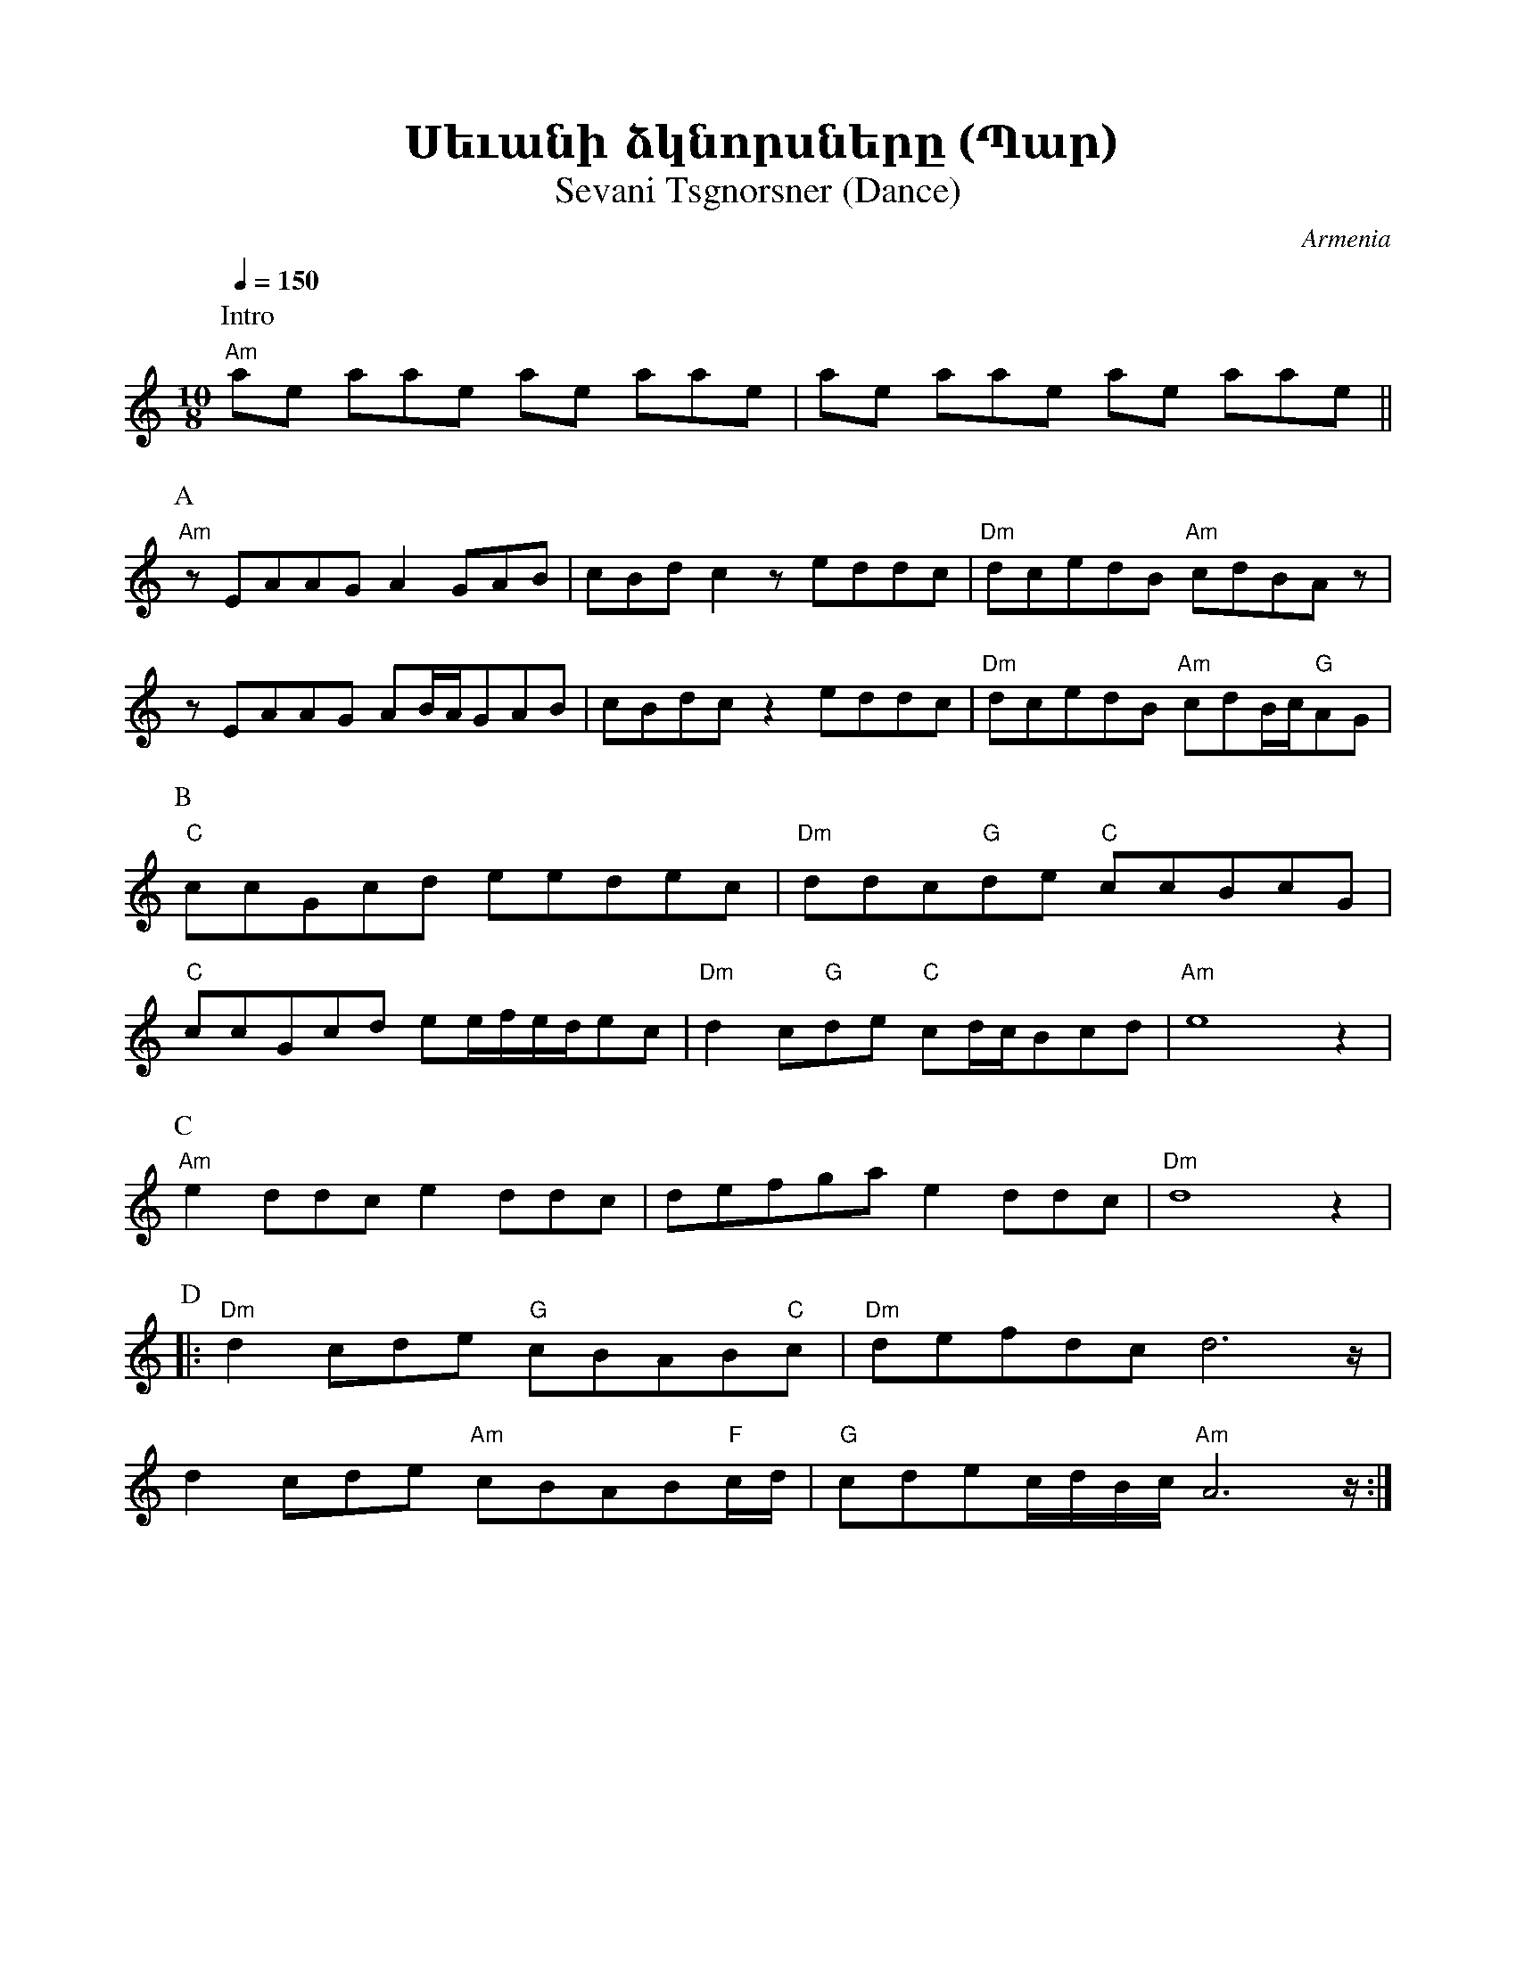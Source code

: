 %%encoding     utf-8
%%titlefont    Times-Bold 24
%%subtitlefont Times      20
%%textfont     Serif      12
%%wordsfont    Serif      14
%%vocalfont    Sans       14
%%footer       $IF

X:14
T:Սեւանի ձկնորսները (Պար)
T:Sevani Tsgnorsner (Dance)
O:Armenia
Z:Avetik Topchyan (adaptation)
N:https://www.youtube.com/watch?v=QgEvApulTg0
M:10/8
L:1/8
K:C 
Q:1/4=150
%%MIDI program 24       % Instrument
%%MIDI bassprog 33
%%MIDI chordprog 28
%%MIDI gchord f2czcf2czc
%%MIDI drumon
%%MIDI drum d2ddzd2ddz 41 35 35 35 100
P: Intro
   "Am"ae   aae         ae aae          | ae             aae      ae aae      ||
P: A
   "Am"     z           EAAG A2 GAB     | cBd            c2       z eddc       | "Dm"   dcedB "Am"cdBA z      |
   z        EAAG        AB/A/GAB        | cBdc           z2       eddc         | "Dm"   dcedB "Am"cdB/c/"G"AG |
P: B
   "C"ccGcd eedec                       | "Dm"ddc"G"de   "C"ccBcG              |
   "C"ccGcd ee/f/e/d/ec                 | "Dm"d2         c"G"de   "C"cd/c/Bcd  | "Am"e8 z2                    |
P: C
   "Am"e2   ddc         e2 ddc          | defga          e2       ddc          | "Dm"d8 z2                    |
P: D
|: "Dm"d2   cde         "G"cBAB"C"c     | "Dm"defdc      d4>      z            |
   d2       cde         "Am"cBAB"F"c/d/ | "G"cdec/d/B/c/ "Am"A4>  z           :|
%
%-------------------------------------------------
%
